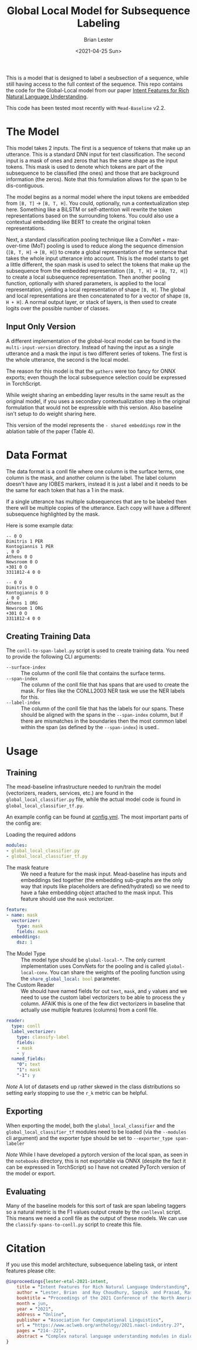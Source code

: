#+title: Global Local Model for Subsequence Labeling
#+date: <2021-04-25 Sun>
#+author: Brian Lester

This is a model that is designed to label a seubsection of a sequence, while still having access to the full context of the sequence. This repo contains the code for the Global-Local model from our paper [[https://arxiv.org/abs/2104.08701][Intent Features for Rich Natural Language Understanding]].

This code has been tested most recently with =Mead-Baseline= v2.2.

* The Model
This model takes 2 inputs. The first is a sequence of tokens that make up an utterance. This is a standard DNN input for text classification. The second input is a mask of ones and zeros that has the same shape as the input tokens. This mask is used to denote which tokens are part of the subsequence to be classified (the ones) and those that are background information (the zeros). Note that this formulation allows for the span to be dis-contiguous.

The model begins as a normal model where the input tokens are embedded from =[B, T]= $\rightarrow$ =[B, T, H]=. You could, optionally, run a contextualization step here. Something like a BiLSTM or self-attention will rewrite the token representations based on the surrounding tokens. You could also use a contextual embedding like BERT to create the original token representations.

Next, a standard classification pooling technique like a ConvNet + max-over-time (MoT) pooling is used to reduce along the sequence dimension (=[B, T, H]= $\rightarrow$ =[B, H]=) to create a global representation of the sentence that takes the whole input utterance into account. This is the model starts to get a little different, the span mask is used to select the tokens that make up the subsequence from the embedded representation (=[B, T, H]= $\rightarrow$ =[B, T2, H]=) to create a local subsequence representation. Then another pooling function, optionally with shared parameters, is applied to the local representation, yielding a local representation of shape =[B, H]=. The global and local representations are then concatenated to for a vector of shape =[B, H + H]=. A normal output layer, or stack of layers, is then used to create logits over the possible number of classes.

** Input Only Version
A different implementation of the global-local model can be found in the =multi-input-version= directory. Instead of having the input as a single utterance and a mask the input is two different series of tokens. The first is the whole utterance, the second is the local model.

The reason for this model is that the =gathers= were too fancy for ONNX exports; even though the local subsequence selection could be expressed in TorchScript.

While weight sharing an embedding layer results in the same result as the original model, if you uses a secondary contextualization step in the original formulation that would not be expressible with this version. Also baseline isn't setup to do weight sharing here.

This version of the model represents the =- shared embeddings= row in the ablation table of the paper (Table 4).
* Data Format
The data format is a conll file where one column is the surface terms, one column is the mask, and another column is the label. The label column doesn't have any IOBES markers, instead it is just a label and it needs to be the same for each token that has a $1$ in the mask.

If a single utterance has multiple subsequences that are to be labeled then there will be multiple copies of the utterance. Each copy will have a different subsequence highlighted by the mask.

Here is some example data:

#+begin_example
-- 0 O
Dimitris 1 PER
Kontogiannis 1 PER
, 0 O
Athens 0 O
Newsroom 0 O
+301 0 O
3311812-4 0 O

-- 0 O
Dimitris 0 O
Kontogiannis 0 O
, 0 O
Athens 1 ORG
Newsroom 1 ORG
+301 0 O
3311812-4 0 O
#+end_example
** Creating Training Data
The =conll-to-span-label.py= script is used to create training data. You need to provide the following CLI arguments:
- =--surface-index= :: The column of the conll file that contains the surface terms.
- =--span-index= :: The column of the conll file that has spans that are used to create the mask. For files like the CONLL2003 NER task we use the NER labels for this.
- =--label-index= :: The column of the conll file that has the labels for our spans. These should be aligned with the spans in the =--span-index= column, but if there are mismatches in the boundaries then the most common label within the span (as defined by the =--span-index=) is used..
* Usage
** Training
The mead-baseline infrastructure needed to run/train the model (vectorizers, readers, services, etc.) are found in the =global_local_classifier.py= file, while the actual model code is found in =global_local_classifier_tf.py=.

An example config can be found at [[file:config.yml][config.yml]]. The most important parts of the config are:

- Loading the required addons ::

#+begin_src yaml
modules:
- global_local_classifier.py
- global_local_classifier_tf.py
#+end_src

- The mask feature :: We need a feature for the mask input. Mead-baseline has inputs and embeddings tied together (the embedding sub-graphs are the only way that inputs like placeholders are defined/hydrated) so we need to have a fake embedding object attached to the mask input. This feature should use the =mask= vectorizer.

#+begin_src yaml
feature:
- name: mask
  vectorizer:
    type: mask
    fields: mask
  embeddings:
    dsz: 1
#+end_src

- The Model Type :: The model type should be =global-local-*=. The only current implementation uses ConvNets for the pooling and is called =global-local-conv=. You can share the weights of the pooling function using the src_yaml{share_global_local: bool} parameter.
- The Custom Reader :: We should have named fields for out =text=, =mask=, and =y= values and we need to use the custom label vectorizers to be able to process the =y= column. AFAIK this is one of the few dict vectorizers in baseline that actually use multiple features (columns) from a conll file.

#+begin_src yaml
reader:
  type: conll
  label_vectorizer:
    type: classify-label
    fields:
    - mask
    - y
  named_fields:
    "0": text
    "1": mask
    "-1": y
#+end_src

/Note/ A lot of datasets end up rather skewed in the class distributions so setting early stopping to use the =r_k= metric can be helpful.
** Exporting
When exporting the model, both the =global_local_classifier= and the =global_local_classifier_tf= modules need to be loaded (via the =--modules= cli argument) and the exporter type should be set to =--exporter_type span-labeler=

/Note/ While I have developed a pytorch version of the local span, as seen in the =notebooks= directory, this is not exportable via ONNX (despite the fact it can be expressed in TorchScript) so I have not created PyTorch version of the model or export.
** Evaluating
Many of the baseline models for this sort of task are span labeling taggers so a natural metric is the F1 values output create by the =conlleval= script. This means we need a conll file as the output of these models. We can use the =classify-spans-to-conll.py= script to create this file.
* Citation
If you use this model architecture, subsequence labeling task, or intent features please cite:

#+begin_src BibTeX
@inproceedings{lester-etal-2021-intent,
    title = "Intent Features for Rich Natural Language Understanding",
    author = "Lester, Brian  and Ray Choudhury, Sagnik  and Prasad, Rashmi  and Bangalore, Srinivas",
    booktitle = "Proceedings of the 2021 Conference of the North American Chapter of the Association for Computational Linguistics: Human Language Technologies: Industry Papers",
    month = jun,
    year = "2021",
    address = "Online",
    publisher = "Association for Computational Linguistics",
    url = "https://www.aclweb.org/anthology/2021.naacl-industry.27",
    pages = "214--221",
    abstract = "Complex natural language understanding modules in dialog systems have a richer understanding of user utterances, and thus are critical in providing a better user experience. However, these models are often created from scratch, for specific clients and use cases and require the annotation of large datasets. This encourages the sharing of annotated data across multiple clients. To facilitate this we introduce the idea of \textit{intent features}: domain and topic agnostic properties of intents that can be learnt from the syntactic cues only, and hence can be shared. We introduce a new neural network architecture, the Global-Local model, that shows significant improvement over strong baselines for identifying these features in a deployed, multi-intent natural language understanding module, and more generally in a classification setting where a part of an utterance has to be classified utilizing the whole context.",
}
#+end_src
